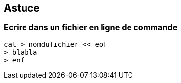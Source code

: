 ## Astuce

### Ecrire dans un fichier en ligne de commande

```console
cat > nomdufichier << eof
> blabla
> eof
```
